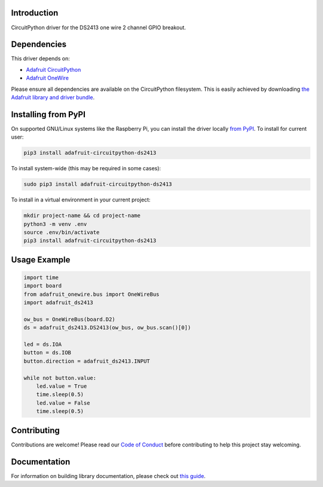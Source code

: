 
Introduction
============

.. image:: https://readthedocs.org/projects/adafruit-circuitpython-ds2413/badge/?version=latest
    :target: https://circuitpython.readthedocs.io/projects/ds2413/en/latest/
    :alt: Documentation Status

.. image :: https://img.shields.io/discord/327254708534116352.svg
    :target: https://discord.gg/nBQh6qu
    :alt: Discord

.. image:: https://travis-ci.com/adafruit/Adafruit_CircuitPython_DS2413.svg?branch=master
    :target: https://travis-ci.com/adafruit/Adafruit_CircuitPython_DS2413
    :alt: Build Status

CircuitPython driver for the DS2413 one wire 2 channel GPIO breakout.

Dependencies
=============
This driver depends on:

* `Adafruit CircuitPython <https://github.com/adafruit/circuitpython>`_
* `Adafruit OneWire <https://github.com/adafruit/Adafruit_CircuitPython_OneWire>`_

Please ensure all dependencies are available on the CircuitPython filesystem.
This is easily achieved by downloading
`the Adafruit library and driver bundle <https://github.com/adafruit/Adafruit_CircuitPython_Bundle>`_.

Installing from PyPI
====================

On supported GNU/Linux systems like the Raspberry Pi, you can install the driver locally `from
PyPI <https://pypi.org/project/adafruit-circuitpython-ds2413/>`_. To install for current user:

.. code-block:: shell

    pip3 install adafruit-circuitpython-ds2413

To install system-wide (this may be required in some cases):

.. code-block:: shell

    sudo pip3 install adafruit-circuitpython-ds2413

To install in a virtual environment in your current project:

.. code-block:: shell

    mkdir project-name && cd project-name
    python3 -m venv .env
    source .env/bin/activate
    pip3 install adafruit-circuitpython-ds2413

Usage Example
=============

.. code-block:: python

    import time
    import board
    from adafruit_onewire.bus import OneWireBus
    import adafruit_ds2413

    ow_bus = OneWireBus(board.D2)
    ds = adafruit_ds2413.DS2413(ow_bus, ow_bus.scan()[0])

    led = ds.IOA
    button = ds.IOB
    button.direction = adafruit_ds2413.INPUT

    while not button.value:
        led.value = True
        time.sleep(0.5)
        led.value = False
        time.sleep(0.5)


Contributing
============

Contributions are welcome! Please read our `Code of Conduct
<https://github.com/adafruit/Adafruit_CircuitPython_DS2413/blob/master/CODE_OF_CONDUCT.md>`_
before contributing to help this project stay welcoming.

Documentation
=============

For information on building library documentation, please check out `this guide <https://learn.adafruit.com/creating-and-sharing-a-circuitpython-library/sharing-our-docs-on-readthedocs#sphinx-5-1>`_.
